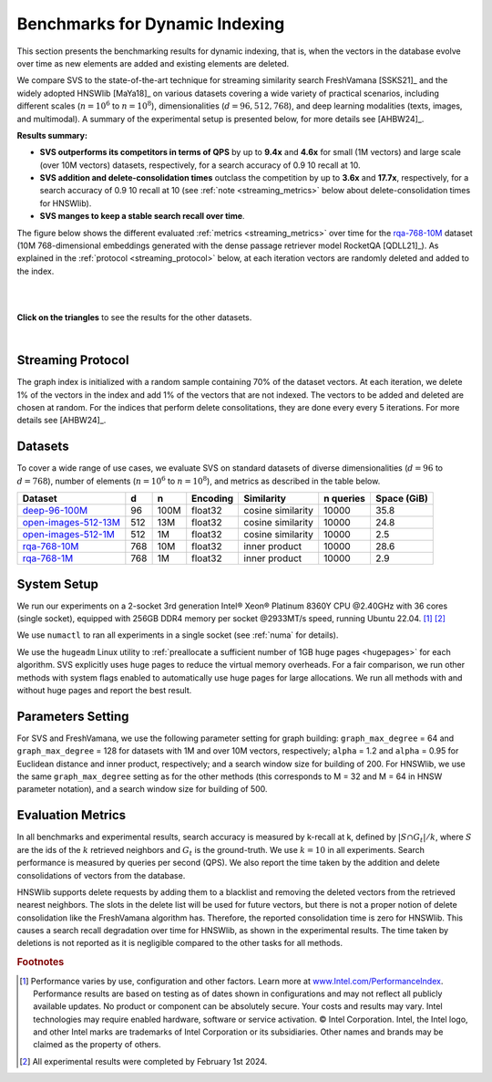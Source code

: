 .. Copyright (C) 2024 Intel Corporation
..
.. This software and the related documents are Intel copyrighted materials,
.. and your use of them is governed by the express license under which they
.. were provided to you ("License"). Unless the License provides otherwise,
.. you may not use, modify, copy, publish, distribute, disclose or transmit
.. this software or the related documents without Intel's prior written
.. permission.
..
.. This software and the related documents are provided as is, with no
.. express or implied warranties, other than those that are expressly stated
.. in the License.

.. _benchs_streaming:

Benchmarks for Dynamic Indexing
###############################

This section presents the benchmarking results for dynamic indexing, that is, when the vectors in the database evolve
over time as new elements are added and existing elements are deleted.

We compare SVS to the state-of-the-art technique for streaming similarity search FreshVamana [SSKS21]_ and the widely
adopted HNSWlib [MaYa18]_ on various datasets covering a wide variety of practical scenarios, including different scales
(:math:`n=10^6` to :math:`n=10^8`), dimensionalities (:math:`d=96, 512, 768`), and deep learning modalities (texts,
images, and multimodal). A summary of the experimental setup is presented below, for more details see [AHBW24]_.

**Results summary:**

* **SVS outperforms its competitors in terms of QPS** by up to **9.4x** and **4.6x** for small (1M vectors) and large scale (over 10M vectors) datasets, respectively, for a search accuracy of 0.9 10 recall at 10.

* **SVS addition and delete-consolidation times** outclass the competition by up to **3.6x** and **17.7x**, respectively, for a search accuracy of 0.9 10 recall at 10 (see :ref:`note <streaming_metrics>` below about delete-consolidation times for HNSWlib).

* **SVS manges to keep a stable search recall over time**.

The figure below shows the different evaluated :ref:`metrics <streaming_metrics>` over time for the `rqa-768-10M <https://github.com/IntelLabs/VectorSearchDatasets/blob/main/rqa/README.md>`_
dataset (10M 768-dimensional embeddings generated with the dense passage retriever model RocketQA [QDLL21]_).
As explained in the :ref:`protocol <streaming_protocol>` below, at each iteration vectors are randomly deleted and added to the index.

|

.. image:: ../figs/bench_iid_over_time_rqa-10M.svg
   :width: 500
   :align: center
   :alt: SVS streaming similarity search for the rqa-768-10M dataset.

|

**Click on the triangles** to see the results for the other datasets.

.. collapse:: deep-96-100M

    Results for the deep-96-100M dataset

    .. image:: ../figs/bench_iid_over_time_deep100M.svg
       :width: 500
       :alt: SVS streaming similarity search for the deep-96-100M dataset.

.. collapse:: open-images-512-13M

    Results for the open-images-512-13M dataset

    .. image:: ../figs/bench_iid_over_time_open-images-13M.svg
       :width: 500
       :alt: SVS streaming similarity search for the open-images-13M dataset.

.. collapse:: open-images-512-1M

    Results for the open-images-512-1M dataset

    .. image:: ../figs/bench_iid_over_time_open-images-1M.svg
       :width: 500
       :alt: SVS streaming similarity search for the open-images-1M dataset.

.. collapse:: rqa-768-1M

    Results for the rqa-768-1M dataset

    .. image:: ../figs/bench_iid_over_time_rqa-1M.svg
       :width: 500
       :alt: SVS streaming similarity search for the rqa-768-1M dataset.

|


.. _streaming_protocol:

Streaming Protocol
===================
The graph index is initialized with a random sample containing 70% of the dataset vectors. At each iteration, we delete
1% of the vectors in the index and add 1% of the vectors that are not indexed. The vectors to be added and deleted are chosen
at random. For the indices that perform delete consolitations, they are done every every 5 iterations. For more details see
[AHBW24]_.

Datasets
=========
To cover a wide range of use cases, we evaluate SVS on standard datasets of diverse dimensionalities (:math:`d=96`
to :math:`d=768`), number of elements (:math:`n=10^6` to :math:`n=10^8`), and metrics as described in the table below.

+--------------------------------------------------------------------------------------------------------------+-------+-------+--------------+-------------------+---------------+-----------------+
| **Dataset**                                                                                                  | **d** | **n** | **Encoding** | **Similarity**    | **n queries** | **Space (GiB)** |
+--------------------------------------------------------------------------------------------------------------+-------+-------+--------------+-------------------+---------------+-----------------+
| `deep-96-100M    <http://sites.skoltech.ru/compvision/noimi/>`_                                              | 96    | 100M  | float32      | cosine similarity | 10000         | 35.8            |
+--------------------------------------------------------------------------------------------------------------+-------+-------+--------------+-------------------+---------------+-----------------+
| `open-images-512-13M <https://github.com/IntelLabs/VectorSearchDatasets/blob/main/openimages/README.md>`_    | 512   | 13M   | float32      | cosine similarity | 10000         | 24.8            |
+--------------------------------------------------------------------------------------------------------------+-------+-------+--------------+-------------------+---------------+-----------------+
| `open-images-512-1M <https://github.com/IntelLabs/VectorSearchDatasets/blob/main/openimages/README.md>`_     | 512   | 1M    | float32      | cosine similarity | 10000         | 2.5             |
+-----------------------------------------------------------------------------------------------------+--------+-------+-------+--------------+-------------------+---------------+-----------------+
| `rqa-768-10M <https://github.com/IntelLabs/VectorSearchDatasets/blob/main/rqa/README.md>`_                   | 768   | 10M   | float32      | inner product     | 10000         | 28.6            |
+--------------------------------------------------------------------------------------------------------------+-------+-------+--------------+-------------------+---------------+-----------------+
| `rqa-768-1M <https://github.com/IntelLabs/VectorSearchDatasets/blob/main/rqa/README.md>`_                    | 768   | 1M    | float32      | inner product     | 10000         | 2.9             |
+--------------------------------------------------------------------------------------------------------------+-------+-------+--------------+-------------------+---------------+-----------------+

System Setup
============
We run our experiments on a 2-socket 3rd generation Intel\ |reg| Xeon\ |reg| Platinum 8360Y CPU @2.40GHz with
36 cores (single socket), equipped with 256GB DDR4 memory per socket @2933MT/s speed,  running Ubuntu 22.04. [#ft1]_ [#ft3]_

We use ``numactl`` to ran all experiments in a single socket (see :ref:`numa` for details).

We use the ``hugeadm`` Linux utility to :ref:`preallocate a sufficient number of 1GB huge pages <hugepages>` for each algorithm.
SVS explicitly uses huge pages to reduce the virtual memory overheads.
For a fair comparison, we run other methods with system flags enabled to automatically use huge pages for large allocations.
We run all methods with and without huge pages and report the best result.

Parameters Setting
==================
For SVS and FreshVamana, we use the following parameter setting for graph building: ``graph_max_degree`` = 64 and
``graph_max_degree`` = 128 for datasets with 1M and over 10M vectors, respectively; ``alpha`` = 1.2 and ``alpha`` = 0.95
for Euclidean distance and inner product, respectively; and a search window size for building of 200. For HNSWlib, we
use the same ``graph_max_degree`` setting as for the other methods (this corresponds to M = 32 and M = 64 in HNSW
parameter notation), and a search window size for building of 500.

.. _streaming_metrics:

Evaluation Metrics
==================
In all benchmarks and experimental results, search accuracy is measured by k-recall at k, defined by
:math:`| S \cap G_t | / k`, where :math:`S` are the ids of the :math:`k` retrieved neighbors and
:math:`G_t` is the ground-truth. We use :math:`k=10` in all experiments.
Search performance is measured by queries per second (QPS). We also report the time taken by the addition and delete
consolidations of vectors from the database.

HNSWlib supports delete requests by adding them to a blacklist and removing the deleted vectors from the retrieved
nearest neighbors. The slots in the delete list will be used for future vectors, but there is not a proper notion of
delete consolidation like the FreshVamana algorithm has. Therefore, the reported consolidation time is zero for HNSWlib.
This causes a search recall degradation over time for HNSWlib, as shown in the experimental results.
The time taken by deletions is not reported as it is negligible compared to the other tasks for all methods.

.. |copy|   unicode:: U+000A9 .. COPYRIGHT SIGN
.. |reg|   unicode:: U+00AE .. REGISTERED

.. rubric:: Footnotes

.. [#ft1] Performance varies by use, configuration and other factors. Learn more at `www.Intel.com/PerformanceIndex <www.Intel.com/PerformanceIndex/>`_.
       Performance results are based on testing as of dates shown in configurations and may not reflect all publicly
       available updates. No product or component can be absolutely secure. Your costs and results may vary. Intel
       technologies may require enabled hardware, software or service activation. |copy| Intel Corporation.  Intel,
       the Intel logo, and other Intel marks are trademarks of Intel Corporation or its subsidiaries.  Other names and
       brands may be claimed as the property of others.

.. [#ft3] All experimental results were completed by February 1st 2024.